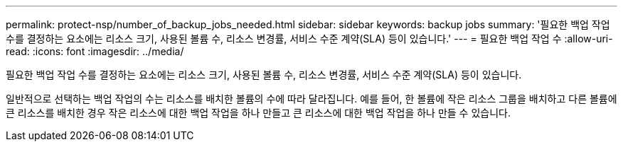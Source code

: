 ---
permalink: protect-nsp/number_of_backup_jobs_needed.html 
sidebar: sidebar 
keywords: backup jobs 
summary: '필요한 백업 작업 수를 결정하는 요소에는 리소스 크기, 사용된 볼륨 수, 리소스 변경률, 서비스 수준 계약(SLA) 등이 있습니다.' 
---
= 필요한 백업 작업 수
:allow-uri-read: 
:icons: font
:imagesdir: ../media/


[role="lead"]
필요한 백업 작업 수를 결정하는 요소에는 리소스 크기, 사용된 볼륨 수, 리소스 변경률, 서비스 수준 계약(SLA) 등이 있습니다.

일반적으로 선택하는 백업 작업의 수는 리소스를 배치한 볼륨의 수에 따라 달라집니다.  예를 들어, 한 볼륨에 작은 리소스 그룹을 배치하고 다른 볼륨에 큰 리소스를 배치한 경우 작은 리소스에 대한 백업 작업을 하나 만들고 큰 리소스에 대한 백업 작업을 하나 만들 수 있습니다.

